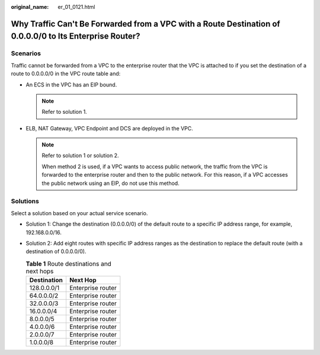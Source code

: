 :original_name: er_01_0121.html

.. _er_01_0121:

Why Traffic Can't Be Forwarded from a VPC with a Route Destination of 0.0.0.0/0 to Its Enterprise Router?
=========================================================================================================

Scenarios
---------

Traffic cannot be forwarded from a VPC to the enterprise router that the VPC is attached to if you set the destination of a route to 0.0.0.0/0 in the VPC route table and:

-  An ECS in the VPC has an EIP bound.

   .. note::

      Refer to solution 1.

-  ELB, NAT Gateway, VPC Endpoint and DCS are deployed in the VPC.

   .. note::

      Refer to solution 1 or solution 2.

      When method 2 is used, if a VPC wants to access public network, the traffic from the VPC is forwarded to the enterprise router and then to the public network. For this reason, if a VPC accesses the public network using an EIP, do not use this method.

Solutions
---------

Select a solution based on your actual service scenario.

-  Solution 1: Change the destination (0.0.0.0/0) of the default route to a specific IP address range, for example, 192.168.0.0/16.
-  Solution 2: Add eight routes with specific IP address ranges as the destination to replace the default route (with a destination of 0.0.0.0/0).

   .. table:: **Table 1** Route destinations and next hops

      =========== =================
      Destination Next Hop
      =========== =================
      128.0.0.0/1 Enterprise router
      64.0.0.0/2  Enterprise router
      32.0.0.0/3  Enterprise router
      16.0.0.0/4  Enterprise router
      8.0.0.0/5   Enterprise router
      4.0.0.0/6   Enterprise router
      2.0.0.0/7   Enterprise router
      1.0.0.0/8   Enterprise router
      =========== =================
